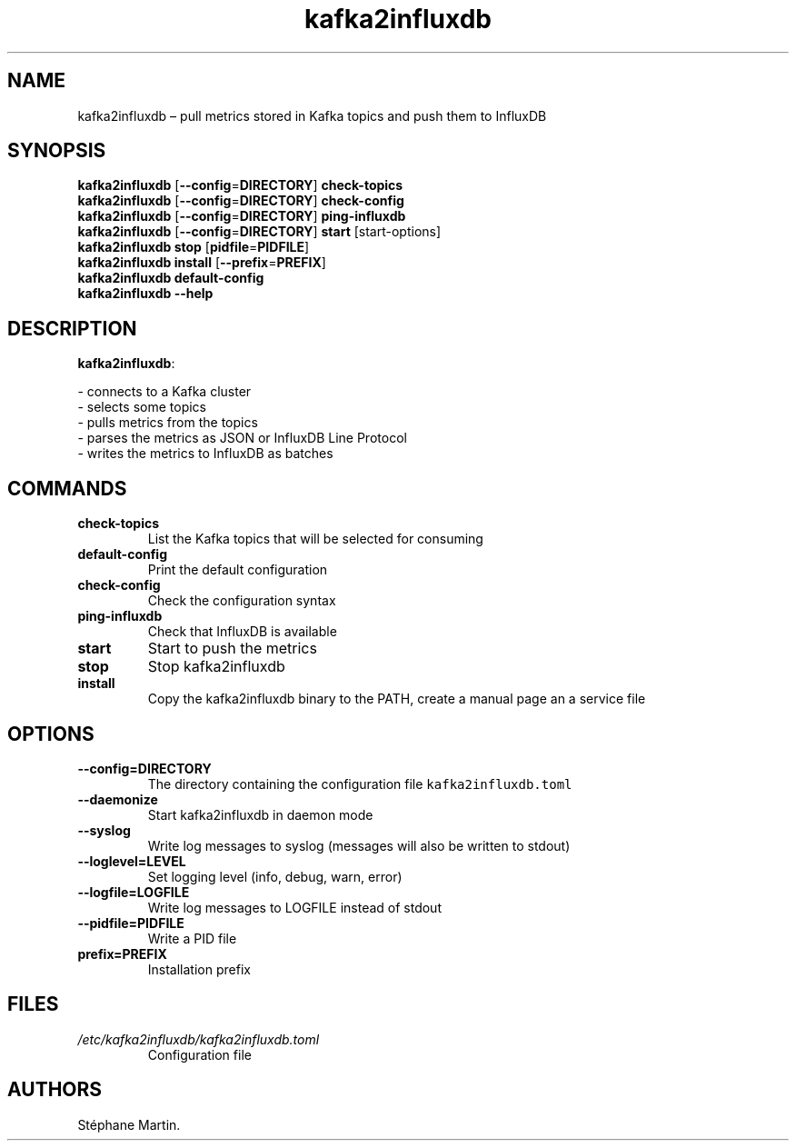 .\" Automatically generated by Pandoc 1.16.0.2
.\"
.TH "kafka2influxdb" "1" "March 2017" "" ""
.hy
.SH NAME
.PP
kafka2influxdb \[en] pull metrics stored in Kafka topics and push them
to InfluxDB
.SH SYNOPSIS
.PP
\f[B]kafka2influxdb\f[] [\f[B]\-\-config\f[]=\f[B]DIRECTORY\f[]]
\f[B]check\-topics\f[]
.PD 0
.P
.PD
\f[B]kafka2influxdb\f[] [\f[B]\-\-config\f[]=\f[B]DIRECTORY\f[]]
\f[B]check\-config\f[]
.PD 0
.P
.PD
\f[B]kafka2influxdb\f[] [\f[B]\-\-config\f[]=\f[B]DIRECTORY\f[]]
\f[B]ping\-influxdb\f[]
.PD 0
.P
.PD
\f[B]kafka2influxdb\f[] [\f[B]\-\-config\f[]=\f[B]DIRECTORY\f[]]
\f[B]start\f[] [start\-options]
.PD 0
.P
.PD
\f[B]kafka2influxdb\f[] \f[B]stop\f[]
[\f[B]pidfile\f[]=\f[B]PIDFILE\f[]]
.PD 0
.P
.PD
\f[B]kafka2influxdb\f[] \f[B]install\f[]
[\f[B]\-\-prefix\f[]=\f[B]PREFIX\f[]]
.PD 0
.P
.PD
\f[B]kafka2influxdb\f[] \f[B]default\-config\f[]
.PD 0
.P
.PD
\f[B]kafka2influxdb\f[] \f[B]\-\-help\f[]
.SH DESCRIPTION
.PP
\f[B]kafka2influxdb\f[]:
.PP
\- connects to a Kafka cluster
.PD 0
.P
.PD
\- selects some topics
.PD 0
.P
.PD
\- pulls metrics from the topics
.PD 0
.P
.PD
\- parses the metrics as JSON or InfluxDB Line Protocol
.PD 0
.P
.PD
\- writes the metrics to InfluxDB as batches
.SH COMMANDS
.TP
.B \f[B]check\-topics\f[]
List the Kafka topics that will be selected for consuming
.RS
.RE
.TP
.B \f[B]default\-config\f[]
Print the default configuration
.RS
.RE
.TP
.B \f[B]check\-config\f[]
Check the configuration syntax
.RS
.RE
.TP
.B \f[B]ping\-influxdb\f[]
Check that InfluxDB is available
.RS
.RE
.TP
.B \f[B]start\f[]
Start to push the metrics
.RS
.RE
.TP
.B \f[B]stop\f[]
Stop kafka2influxdb
.RS
.RE
.TP
.B \f[B]install\f[]
Copy the kafka2influxdb binary to the PATH, create a manual page an a
service file
.RS
.RE
.SH OPTIONS
.TP
.B \f[B]\-\-config\f[]=\f[B]DIRECTORY\f[]
The directory containing the configuration file
\f[C]kafka2influxdb.toml\f[]
.RS
.RE
.TP
.B \f[B]\-\-daemonize\f[]
Start kafka2influxdb in daemon mode
.RS
.RE
.TP
.B \f[B]\-\-syslog\f[]
Write log messages to syslog (messages will also be written to stdout)
.RS
.RE
.TP
.B \f[B]\-\-loglevel\f[]=\f[B]LEVEL\f[]
Set logging level (info, debug, warn, error)
.RS
.RE
.TP
.B \f[B]\-\-logfile\f[]=\f[B]LOGFILE\f[]
Write log messages to LOGFILE instead of stdout
.RS
.RE
.TP
.B \f[B]\-\-pidfile\f[]=\f[B]PIDFILE\f[]
Write a PID file
.RS
.RE
.TP
.B \f[B]prefix\f[]=\f[B]PREFIX\f[]
Installation prefix
.RS
.RE
.SH FILES
.TP
.B \f[I]/etc/kafka2influxdb/kafka2influxdb.toml\f[]
Configuration file
.RS
.RE
.SH AUTHORS
Stéphane Martin.
